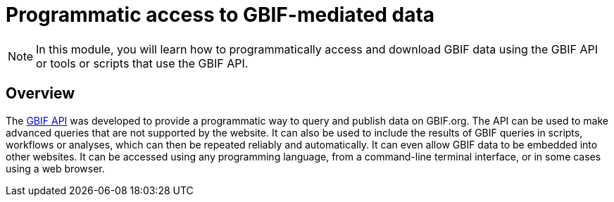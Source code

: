 = Programmatic access to GBIF-mediated data

[NOTE.objectives]
====
In this module, you will learn how to programmatically access and download GBIF data using the GBIF API or tools or scripts that use the GBIF API.
====

== Overview

The https://api.gbif.org/[GBIF API^] was developed to provide a programmatic way to query and publish data on GBIF.org. The API can be used to make advanced queries that are not supported by the website. It can also be used to include the results of GBIF queries in scripts, workflows or analyses, which can then be repeated reliably and automatically. It can even allow GBIF data to be embedded into other websites. It can be accessed using any programming language, from a command-line terminal interface, or in some cases using a web browser.
